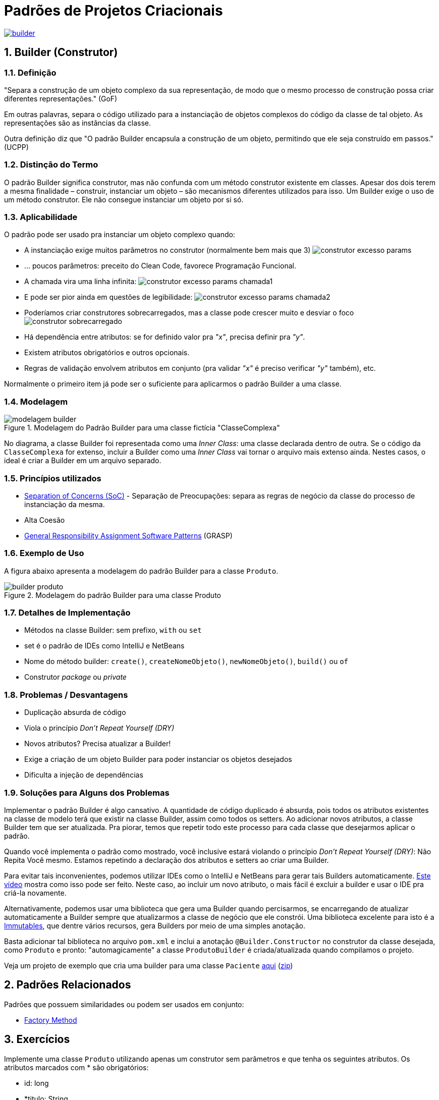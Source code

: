 :imagesdir: images/
:source-highlighter: highlightjs
:numbered:
:unsafe:

ifdef::env-github[]
:outfilesuffix: .adoc
:caution-caption: :fire:
:important-caption: :exclamation:
:note-caption: :paperclip:
:tip-caption: :bulb:
:warning-caption: :warning:
endif::[]

= Padrões de Projetos Criacionais

image:builder.png[title=https://www.clipartmax.com, link=https://www.clipartmax.com]

== Builder (Construtor)

=== Definição

// tag::definicao1[]
"Separa a construção de um objeto complexo da sua representação, de modo que o mesmo processo de construção possa criar diferentes representações." (GoF)
// end::definicao1[]

Em outras palavras, separa o código utilizado para a instanciação de objetos complexos do código da classe de tal objeto. As representações são as instâncias da classe.

Outra definição diz que 
// tag::definicao2[]
"O padrão Builder encapsula a construção de um objeto, permitindo que ele seja construído em passos." (UCPP)
// end::definicao2[]

=== Distinção do Termo

O padrão Builder significa construtor, mas não confunda com um método construtor existente em classes.
Apesar dos dois terem a mesma finalidade – construir, instanciar um objeto – são mecanismos diferentes utilizados para isso. Um Builder exige o uso de um método construtor. Ele não consegue instanciar um objeto por si só.

=== Aplicabilidade

O padrão pode ser usado pra instanciar um objeto complexo quando:

// tag::aplicabilidade1[]
- A instanciação exige muitos parâmetros no construtor (normalmente bem mais que 3) image:construtor-excesso-params.png[] 
- ... poucos parâmetros: preceito do Clean Code, favorece Programação Funcional.
// end::aplicabilidade1[]
// tag::aplicabilidade2[]
- A chamada vira uma linha infinita: image:construtor-excesso-params-chamada1.png[]
- E pode ser pior ainda em questões de legibilidade: image:construtor-excesso-params-chamada2.png[]
// end::aplicabilidade2[]
// tag::aplicabilidade3[]
- Poderíamos criar construtores sobrecarregados, mas a classe pode crescer muito e desviar o foco image:construtor-sobrecarregado.png[]
// end::aplicabilidade3[]
// tag::aplicabilidade4[]
- Há dependência entre atributos: se for definido valor pra _"x"_, precisa definir pra _"y"_.
- Existem atributos obrigatórios e outros opcionais.
- Regras de validação envolvem atributos em conjunto (pra validar _"x"_ é preciso verificar _"y"_ também), etc.
// end::aplicabilidade4[]


Normalmente o primeiro item já pode ser o suficiente para aplicarmos o padrão Builder a uma classe.

=== Modelagem

.Modelagem do Padrão Builder para uma classe fictícia "ClasseComplexa"
image::modelagem-builder.png[]

No diagrama, a classe Builder foi representada como uma _Inner Class_: uma classe declarada dentro de outra. Se o código da `ClasseComplexa` for extenso, incluir a Builder como uma _Inner Class_ vai tornar o arquivo mais extenso ainda. Nestes casos, o ideal é criar a Builder em um arquivo separado.

=== Princípios utilizados

// tag::principios[]
- https://en.wikipedia.org/wiki/Separation_of_concerns[Separation of Concerns (SoC)] - Separação de Preocupações: separa as regras de negócio da classe do processo de instanciação da mesma.
- Alta Coesão
- https://en.wikipedia.org/wiki/GRASP_(object-oriented_design)[General Responsibility Assignment Software Patterns] (GRASP)
// end::principios[]

=== Exemplo de Uso

A figura abaixo apresenta a modelagem do padrão Builder para a classe `Produto`.

.Modelagem do padrão Builder para uma classe Produto
image::builder-produto.png[]

=== Detalhes de Implementação

// tag::implementacao[]
- Métodos na classe Builder: sem prefixo, `with` ou `set`
- set é o padrão de IDEs como IntelliJ e NetBeans
- Nome do método builder: `create()`, `createNomeObjeto()`, `newNomeObjeto()`, `build()` ou `of`
- Construtor _package_ ou _private_
// end::implementacao[]

=== Problemas / Desvantagens

// tag::desvantagens[]
- Duplicação absurda de código
- Viola o princípio _Don't Repeat Yourself (DRY)_
- Novos atributos? Precisa atualizar a Builder!
- Exige a criação de um objeto Builder para poder instanciar os objetos desejados
- Dificulta a injeção de dependências
// end::desvantagens[]

=== Soluções para Alguns dos Problemas

Implementar o padrão Builder é algo cansativo.
A quantidade de código duplicado é absurda, pois todos
os atributos existentes na classe de modelo terá que existir
na classe Builder, assim como todos os setters.
Ao adicionar novos atributos, a classe Builder tem que ser atualizada.
Pra piorar, temos que repetir todo este processo para cada classe
que desejarmos aplicar o padrão.

Quando você implementa o padrão como mostrado, você inclusive estará violando o princípio _Don't Repeat Yourself (DRY)_: Não Repita Você mesmo. Estamos repetindo a declaração dos atributos e setters ao criar uma Builder.

Para evitar tais inconvenientes, podemos utilizar IDEs como o IntelliJ e NetBeans para gerar tais Builders automaticamente. https://youtu.be/vjVRDnra8-I[Este vídeo] mostra como isso pode ser feito. Neste caso, ao incluir um novo atributo, o mais fácil é excluir a builder e usar o IDE pra criá-la novamente.

Alternativamente, podemos usar uma biblioteca que gera uma Builder quando percisarmos, se encarregando de atualizar automaticamente a Builder sempre que atualizarmos a classe de negócio que ele constrói. Uma biblioteca excelente para isto é a http://immutables.github.io/factory.html[Immutables], que dentre vários recursos, gera Builders por meio de uma simples anotação.

Basta adicionar tal biblioteca no arquivo `pom.xml` e inclui a anotação `@Builder.Constructor` no construtor da classe desejada, como `Produto` e pronto: "automagicamente" a classe `ProdutoBuilder` é criada/atualizada quando compilamos o projeto.

Veja um projeto de exemplo que cria uma builder para uma classe `Paciente` link:paciente-builder-automatico[aqui] (link:https://kinolien.github.io/gitzip/?download=/manoelcampos/padroes-projetos/tree/master/criacionais/builder/paciente-builder-automatico[zip])

== Padrões Relacionados

Padrões que possuem similaridades ou podem ser usados em conjunto:

- link:../factory-method[Factory Method]

== Exercícios

Implemente uma classe `Produto` utilizando apenas um construtor sem parâmetros
e que tenha os seguintes atributos. Os atributos marcados com * são obrigatórios:

- id: long
- *titulo: String
- *descricao: String
- marca: String
- modelo: String
- estoque: int (valor padrão zero)
- *preco: double (deve ser maior que zero)
- *dataCadastro: LocalDate (não pode ser menor que a data atual)
- *dataUltimaAtualizacao: LocalDate (não pode ser menor que a data atual)
- urlFoto: String
- *categoria: String
- *vendedor: Vendedor
- peso: double
- altura: double
- largura: double
- profundidade: double

O modelo só pode ser atribuído se a marca também for.
Há como resolver isso da forma como a implementação foi sugerida acima?

Resolva o problema aplicando o padrão Builder, realizando as alterações necessárias na classe `Produto`.

NOTE: Em uma aplicação mais realista, existiriam classes específicas como `Marca`, `Modelo`, `Categoria` e outras. Um `Modelo` estaria vinculado a uma `Marca`. Assim, na classe `Produto` teríamos apenas um atributo `Modelo`. Se este for setado, ele deveria estar vinculado a uma `Marca`. Mas este é apenas um exemplo didático simples, focando apenas na aplicação do Builder.